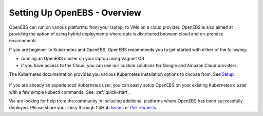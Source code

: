 Setting Up OpenEBS -  Overview
==============================

OpenEBS can run on various platforms: from your laptop, to VMs on a cloud provider. OpenEBS is also aimed at providing the option of using hybrid deployments where data is distributed between cloud and on-premise environments.

If you are beginner to Kubernetes and OpenEBS, OpenEBS recommends you to get started with either of the following:
  
* running an OpenEBS cluster on your laptop using Vagrant OR 
* if you have access to the Cloud, you can use our custom solutions for Google and Amazon Cloud providers. 

The Kubernetes documentation provides you various Kubernetes installation options to choose from. See `Setup`_.

       .. _Setup: https://kubernetes.io/docs/setup/

If you are already an experienced Kubernetes user, you can easily setup OpenEBS on your existing Kubernetes cluster with a few simple kubectl commands. See, :ref:`quick-start`.

We are looking for help from the community in including additional platforms where OpenEBS has been successfully deployed. Please share your story through GitHub `Issues <https://github.com/openebs/openebs/issues>`_ or `Pull requests <https://github.com/openebs/openebs/pulls>`_.